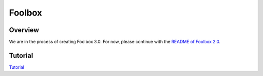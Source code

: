 =======
Foolbox
=======

Overview
--------

We are in the process of creating Foolbox 3.0. For now, please continue with the `README of Foolbox 2.0 <https://github.com/bethgelab/foolbox/tree/v2>`_.

.. image:: https://raw.githubusercontent.com/bethgelab/foolbox/master/overview.png


Tutorial
--------

`Tutorial <https://github.com/jonasrauber/foolbox-native-tutorial/blob/master/foolbox-native-tutorial.ipynb>`_
